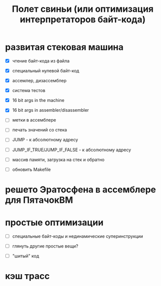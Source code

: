 #+OPTIONS: ^:nil num:nil p:nil timestamp:nil todo:nil date:nil creator:nil author:nil toc:nil
#+TITLE: Полет свиньи (или оптимизация интерпретаторов байт-кода)
* TODO развитая стековая машина

  - [X] чтение байт-кода из файла

  - [X] специальный нулевой байт-код

  - [X] ассемлер, дизассемблер

  - [X] система тестов

  - [X] 16 bit args in the machine

  - [X] 16 bit args in assembler/disassembler

  - [ ] метки в ассемблере

  - [ ] печать значений со стека

  - [ ] JUMP - к абсолютному адресу

  - [ ] JUMP_IF_TRUE/JUMP_IF_FALSE - к абсолютному адресу

  - [ ] массив памяти, загрузка на стек и обратно

  - [ ] обновить Makefile

* TODO решето Эратосфена в ассемблере для ПятачокВМ

* TODO простые оптимизации

  - [ ] специальные байт-коды и нединамические суперинструкции

  - [ ] глянуть другие простые вещи?

  - [ ] "шитый" код

* TODO кэш трасс
